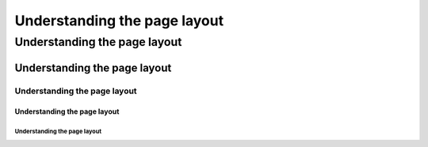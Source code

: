 =============================
Understanding the page layout
============================= 

Understanding the page layout
=============================

Understanding the page layout
+++++++++++++++++++++++++++++

Understanding the page layout
#############################

Understanding the page layout
------------------------------

-----------------------------
Understanding the page layout
-----------------------------
